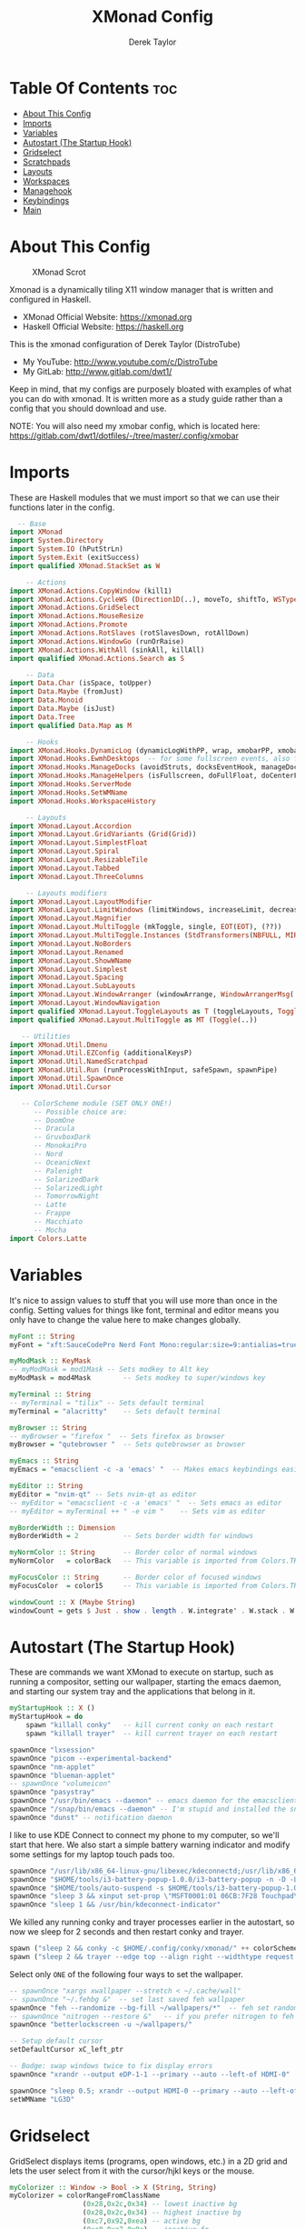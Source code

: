 #+TITLE: XMonad Config
#+PROPERTY: header-args :tangle xmonad.hs
#+STARTUP: showeverything
#+AUTHOR: Derek Taylor

* Table Of Contents :toc:
- [[#about-this-config][About This Config]]
- [[#imports][Imports]]
- [[#variables][Variables]]
- [[#autostart-the-startup-hook][Autostart (The Startup Hook)]]
- [[#gridselect][Gridselect]]
- [[#scratchpads][Scratchpads]]
- [[#layouts][Layouts]]
- [[#workspaces][Workspaces]]
- [[#managehook][Managehook]]
- [[#keybindings][Keybindings]]
- [[#main][Main]]

* About This Config
#+CAPTION: XMonad Scrot
#+ATTR_HTML: :alt XMonad Scrot :title XMonad Scrot :align left
[[https://gitlab.com/dwt1/dotfiles/-/raw/master/.screenshots/dotfiles05-thumb.png]]

Xmonad is a dynamically tiling X11 window manager that is written and configured in Haskell.
- XMonad Official Website: [[https://xmonad.org][https://xmonad.org]]
- Haskell Official Website: [[https://haskell.org][https://haskell.org]]

This is the xmonad configuration of Derek Taylor (DistroTube)
- My YouTube: [[http://www.youtube.com/c/DistroTube][http://www.youtube.com/c/DistroTube]]
- My GitLab:  [[http://www.gitlab.com/dwt1/][http://www.gitlab.com/dwt1/]]

Keep in mind, that my configs are purposely bloated with examples of what you can do with xmonad. It is written more as a study guide rather than a config that you should download and use.

NOTE: You will also need my xmobar config, which is located here: https://gitlab.com/dwt1/dotfiles/-/tree/master/.config/xmobar

* Imports
These are Haskell modules that we must import so that we can use their functions later in the config.

#+BEGIN_SRC haskell
  -- Base
import XMonad
import System.Directory
import System.IO (hPutStrLn)
import System.Exit (exitSuccess)
import qualified XMonad.StackSet as W

    -- Actions
import XMonad.Actions.CopyWindow (kill1)
import XMonad.Actions.CycleWS (Direction1D(..), moveTo, shiftTo, WSType(..), nextScreen, prevScreen)
import XMonad.Actions.GridSelect
import XMonad.Actions.MouseResize
import XMonad.Actions.Promote
import XMonad.Actions.RotSlaves (rotSlavesDown, rotAllDown)
import XMonad.Actions.WindowGo (runOrRaise)
import XMonad.Actions.WithAll (sinkAll, killAll)
import qualified XMonad.Actions.Search as S

    -- Data
import Data.Char (isSpace, toUpper)
import Data.Maybe (fromJust)
import Data.Monoid
import Data.Maybe (isJust)
import Data.Tree
import qualified Data.Map as M

    -- Hooks
import XMonad.Hooks.DynamicLog (dynamicLogWithPP, wrap, xmobarPP, xmobarColor, shorten, PP(..))
import XMonad.Hooks.EwmhDesktops  -- for some fullscreen events, also for xcomposite in obs.
import XMonad.Hooks.ManageDocks (avoidStruts, docksEventHook, manageDocks, ToggleStruts(..))
import XMonad.Hooks.ManageHelpers (isFullscreen, doFullFloat, doCenterFloat)
import XMonad.Hooks.ServerMode
import XMonad.Hooks.SetWMName
import XMonad.Hooks.WorkspaceHistory

    -- Layouts
import XMonad.Layout.Accordion
import XMonad.Layout.GridVariants (Grid(Grid))
import XMonad.Layout.SimplestFloat
import XMonad.Layout.Spiral
import XMonad.Layout.ResizableTile
import XMonad.Layout.Tabbed
import XMonad.Layout.ThreeColumns

    -- Layouts modifiers
import XMonad.Layout.LayoutModifier
import XMonad.Layout.LimitWindows (limitWindows, increaseLimit, decreaseLimit)
import XMonad.Layout.Magnifier
import XMonad.Layout.MultiToggle (mkToggle, single, EOT(EOT), (??))
import XMonad.Layout.MultiToggle.Instances (StdTransformers(NBFULL, MIRROR, NOBORDERS))
import XMonad.Layout.NoBorders
import XMonad.Layout.Renamed
import XMonad.Layout.ShowWName
import XMonad.Layout.Simplest
import XMonad.Layout.Spacing
import XMonad.Layout.SubLayouts
import XMonad.Layout.WindowArranger (windowArrange, WindowArrangerMsg(..))
import XMonad.Layout.WindowNavigation
import qualified XMonad.Layout.ToggleLayouts as T (toggleLayouts, ToggleLayout(Toggle))
import qualified XMonad.Layout.MultiToggle as MT (Toggle(..))

   -- Utilities
import XMonad.Util.Dmenu
import XMonad.Util.EZConfig (additionalKeysP)
import XMonad.Util.NamedScratchpad
import XMonad.Util.Run (runProcessWithInput, safeSpawn, spawnPipe)
import XMonad.Util.SpawnOnce
import XMonad.Util.Cursor

   -- ColorScheme module (SET ONLY ONE!)
      -- Possible choice are:
      -- DoomOne
      -- Dracula
      -- GruvboxDark
      -- MonokaiPro
      -- Nord
      -- OceanicNext
      -- Palenight
      -- SolarizedDark
      -- SolarizedLight
      -- TomorrowNight
      -- Latte
      -- Frappe
      -- Macchiato
      -- Mocha
import Colors.Latte
#+END_SRC

* Variables
It's nice to assign values to stuff that you will use more than once in the config. Setting values for things like font, terminal and editor means you only have to change the value here to make changes globally.

#+BEGIN_SRC haskell
myFont :: String
myFont = "xft:SauceCodePro Nerd Font Mono:regular:size=9:antialias=true:hinting=true"

myModMask :: KeyMask
-- myModMask = mod1Mask -- Sets modkey to Alt key
myModMask = mod4Mask        -- Sets modkey to super/windows key

myTerminal :: String
-- myTerminal = "tilix" -- Sets default terminal
myTerminal = "alacritty"    -- Sets default terminal

myBrowser :: String
-- myBrowser = "firefox "  -- Sets firefox as browser
myBrowser = "qutebrowser "  -- Sets qutebrowser as browser

myEmacs :: String
myEmacs = "emacsclient -c -a 'emacs' "  -- Makes emacs keybindings easier to type

myEditor :: String
myEditor = "nvim-qt" -- Sets nvim-qt as editor
-- myEditor = "emacsclient -c -a 'emacs' "  -- Sets emacs as editor
-- myEditor = myTerminal ++ " -e vim "    -- Sets vim as editor

myBorderWidth :: Dimension
myBorderWidth = 2           -- Sets border width for windows

myNormColor :: String       -- Border color of normal windows
myNormColor   = colorBack   -- This variable is imported from Colors.THEME

myFocusColor :: String      -- Border color of focused windows
myFocusColor  = color15     -- This variable is imported from Colors.THEME

windowCount :: X (Maybe String)
windowCount = gets $ Just . show . length . W.integrate' . W.stack . W.workspace . W.current . windowset
#+END_SRC

* Autostart (The Startup Hook)
These are commands we want XMonad to execute on startup, such as running a compositor, setting our wallpaper, starting the emacs daemon, and starting our system tray and the applications that belong in it.

#+BEGIN_SRC haskell
myStartupHook :: X ()
myStartupHook = do
    spawn "killall conky"   -- kill current conky on each restart
    spawn "killall trayer"  -- kill current trayer on each restart
#+END_SRC

#+BEGIN_SRC haskell
    spawnOnce "lxsession"
    spawnOnce "picom --experimental-backend"
    spawnOnce "nm-applet"
    spawnOnce "blueman-applet"
    -- spawnOnce "volumeicon"
    spawnOnce "pasystray"
    spawnOnce "/usr/bin/emacs --daemon" -- emacs daemon for the emacsclient
    spawnOnce "/snap/bin/emacs --daemon" -- I'm stupid and installed the snap emacs package, so its here.
    spawnOnce "dunst" -- notification daemon
#+END_SRC

I like to use KDE Connect to connect my phone to my computer, so we'll start that here. We also start a simple battery warning indicator and modify some settings for my laptop touch pads too.
#+BEGIN_SRC haskell
    spawnOnce "/usr/lib/x86_64-linux-gnu/libexec/kdeconnectd;/usr/lib/x86_64-linux-gnu/libexec/kdeconnectd" -- Kde Connect, dunno why you have to run it twice b4 it picks up device
    spawnOnce "$HOME/tools/i3-battery-popup-1.0.0/i3-battery-popup -n -D -L 20 -l 10 -s $HOME/tools/i3-battery-popup-1.0.0/i3-battery-popup.wav" -- Battery Warning
    spawnOnce "$HOME/tools/auto-suspend -s $HOME/tools/i3-battery-popup-1.0.0/i3-battery-popup.wav"
    spawnOnce "sleep 3 && xinput set-prop \"MSFT0001:01 06CB:7F28 Touchpad\" \"libinput Tapping Enabled\" 1" -- Enable single taps on the touchpad to left click
    spawnOnce "sleep 1 && /usr/bin/kdeconnect-indicator"
#+END_SRC

We killed any running conky and trayer processes earlier in the autostart, so now we sleep for 2 seconds and then restart conky and trayer.
#+BEGIN_SRC haskell
    spawn ("sleep 2 && conky -c $HOME/.config/conky/xmonad/" ++ colorScheme ++ "-01.conkyrc")
    spawn ("sleep 2 && trayer --edge top --align right --widthtype request --padding 6 --SetDockType true --SetPartialStrut true --expand true --monitor 1 --transparent true --alpha 0 " ++ colorTrayer ++ " --height 31")
#+END_SRC

Select only =ONE= of the following four ways to set the wallpaper.

#+BEGIN_SRC haskell
    -- spawnOnce "xargs xwallpaper --stretch < ~/.cache/wall"
    -- spawnOnce "~/.fehbg &"  -- set last saved feh wallpaper
    spawnOnce "feh --randomize --bg-fill ~/wallpapers/*"  -- feh set random wallpaper
    -- spawnOnce "nitrogen --restore &"   -- if you prefer nitrogen to feh
    spawnOnce "betterlockscreen -u ~/wallpapers/"

    -- Setup default cursor
    setDefaultCursor xC_left_ptr

    -- Bodge: swap windows twice to fix display errors
    spawnOnce "xrandr --output eDP-1-1 --primary --auto --left-of HDMI-0"

    spawnOnce "sleep 0.5; xrandr --output HDMI-0 --primary --auto --left-of eDP-1-1" -- Set display modes
    setWMName "LG3D"
#+END_SRC

* Gridselect
GridSelect displays items (programs, open windows, etc.) in a 2D grid and lets the user select from it with the cursor/hjkl keys or the mouse.

#+BEGIN_SRC haskell
myColorizer :: Window -> Bool -> X (String, String)
myColorizer = colorRangeFromClassName
                  (0x28,0x2c,0x34) -- lowest inactive bg
                  (0x28,0x2c,0x34) -- highest inactive bg
                  (0xc7,0x92,0xea) -- active bg
                  (0xc0,0xa7,0x9a) -- inactive fg
                  (0x28,0x2c,0x34) -- active fg

-- gridSelect menu layout
mygridConfig :: p -> GSConfig Window
mygridConfig colorizer = (buildDefaultGSConfig myColorizer)
    { gs_cellheight   = 40
    , gs_cellwidth    = 200
    , gs_cellpadding  = 6
    , gs_originFractX = 0.5
    , gs_originFractY = 0.5
    , gs_font         = myFont
    }

spawnSelected' :: [(String, String)] -> X ()
spawnSelected' lst = gridselect conf lst >>= flip whenJust spawn
    where conf = def
                   { gs_cellheight   = 40
                   , gs_cellwidth    = 200
                   , gs_cellpadding  = 6
                   , gs_originFractX = 0.5
                   , gs_originFractY = 0.5
                   , gs_font         = myFont
                   }

myAppGrid = [ ("Audacity", "audacity")
                 , ("Deadbeef", "deadbeef")
                 , ("Emacs", "emacsclient -c -a emacs")
                 , ("Firefox", "firefox")
                 , ("LibreOffice Impress", "loimpress")
                 , ("LibreOffice Writer", "lowriter")
                 , ("PCManFM", "pcmanfm")
                 , ("Spotify", "LD_PRELOAD=/usr/local/lib/spotify-adblock.so spotify")
                 , ("Neovim", "neovide")
                 , ("Alacritty", myTerminal)
                 , ("Bluetooth Manager", "blueman-manager")
                 , ("Whatsdesk", "Whatsdesk")
                 , ("Document Viewer", "evince")
                 ]
#+END_SRC

* Scratchpads
Allows to have several floating scratchpads running different applications.  Import Util.NamedScratchpad and bind a key to namedScratchpadSpawnAction.  In the example below, I have created named scratchpads for:
+ alacritty -- my terminal
+ mocp -- a terminal music player
+ qalculate-gtk -- a nice calculator

#+BEGIN_SRC haskell
myScratchPads :: [NamedScratchpad]
myScratchPads = [ NS "terminal" spawnTerm findTerm manageTerm
                , NS "mocp" spawnMocp findMocp manageMocp
                , NS "calculator" spawnCalc findCalc manageCalc
                , NS "pavucontrol" spawnVolume findVolume manageVolume
                , NS "brightness-controller" spawnBrightness findBrightness manageBrightness
                ]
  where
    spawnTerm  = myTerminal ++ " -t scratchpad"
    findTerm   = title =? "scratchpad"
    manageTerm = customFloating $ W.RationalRect l t w h
               where
                 h = 0.9
                 w = 0.9
                 t = 0.95 -h
                 l = 0.95 -w
    spawnMocp  = myTerminal ++ " -t mocp -e mocp"
    findMocp   = title =? "mocp"
    manageMocp = customFloating $ W.RationalRect l t w h
               where
                 h = 0.9
                 w = 0.9
                 t = 0.95 -h
                 l = 0.95 -w
    spawnCalc  = "qalculate-gtk"
    findCalc   = className =? "Qalculate-gtk"
    manageCalc = customFloating $ W.RationalRect l t w h
               where
                 h = 0.5
                 w = 0.4
                 t = 0.75 -h
                 l = 0.70 -w
    spawnVolume = "pavucontrol"
    findVolume = title =? "Volume Control"
    manageVolume = customFloating $ W.RationalRect l t w h
               where
                 h = 0.5
                 w = 0.4
                 t = 0.75 -h
                 l = 0.70 -w
    spawnBrightness = "brightness-controller"
    findBrightness = title =? "Brightness Controller"
    manageBrightness = customFloating $ W.RationalRect l t w h
      where
        h = 0.5
        w = 0.4
        t = 0.75 - h
        l = 0.70 - w
#+END_SRC

* Layouts
Defining the layouts that I want to have available.

#+BEGIN_SRC haskell
--Makes setting the spacingRaw simpler to write. The spacingRaw module adds a configurable amount of space around windows.
mySpacing :: Integer -> l a -> XMonad.Layout.LayoutModifier.ModifiedLayout Spacing l a
mySpacing i = spacingRaw False (Border i i i i) True (Border i i i i) True

-- Below is a variation of the above except no borders are applied
-- if fewer than two windows. So a single window has no gaps.
mySpacing' :: Integer -> l a -> XMonad.Layout.LayoutModifier.ModifiedLayout Spacing l a
mySpacing' i = spacingRaw True (Border i i i i) True (Border i i i i) True

-- Defining a bunch of layouts, many that I don't use.
-- limitWindows n sets maximum number of windows displayed for layout.
-- mySpacing n sets the gap size around the windows.
tall     = renamed [Replace "tall"]
           $ smartBorders
           $ windowNavigation
           $ addTabs shrinkText myTabTheme
           $ subLayout [] (smartBorders Simplest)
           $ limitWindows 12
           $ mySpacing 8
           $ ResizableTall 1 (3/100) (1/2) []
magnify  = renamed [Replace "magnify"]
           $ smartBorders
           $ windowNavigation
           $ addTabs shrinkText myTabTheme
           $ subLayout [] (smartBorders Simplest)
           $ magnifier
           $ limitWindows 12
           $ mySpacing 8
           $ ResizableTall 1 (3/100) (1/2) []
monocle  = renamed [Replace "monocle"]
           $ smartBorders
           $ windowNavigation
           $ addTabs shrinkText myTabTheme
           $ subLayout [] (smartBorders Simplest)
           $ limitWindows 20 Full
floats   = renamed [Replace "floats"]
           $ smartBorders
           $ limitWindows 20 simplestFloat
grid     = renamed [Replace "grid"]
           $ smartBorders
           $ windowNavigation
           $ addTabs shrinkText myTabTheme
           $ subLayout [] (smartBorders Simplest)
           $ limitWindows 12
           $ mySpacing 8
           $ mkToggle (single MIRROR)
           $ Grid (16/10)
spirals  = renamed [Replace "spirals"]
           $ smartBorders
           $ windowNavigation
           $ addTabs shrinkText myTabTheme
           $ subLayout [] (smartBorders Simplest)
           $ mySpacing' 8
           $ spiral (6/7)
threeCol = renamed [Replace "threeCol"]
           $ smartBorders
           $ windowNavigation
           $ addTabs shrinkText myTabTheme
           $ subLayout [] (smartBorders Simplest)
           $ limitWindows 7
           $ ThreeCol 1 (3/100) (1/2)
threeRow = renamed [Replace "threeRow"]
           $ smartBorders
           $ windowNavigation
           $ addTabs shrinkText myTabTheme
           $ subLayout [] (smartBorders Simplest)
           $ limitWindows 7
           -- Mirror takes a layout and rotates it by 90 degrees.
           -- So we are applying Mirror to the ThreeCol layout.
           $ Mirror
           $ ThreeCol 1 (3/100) (1/2)
tabs     = renamed [Replace "tabs"]
           -- I cannot add spacing to this layout because it will
           -- add spacing between window and tabs which looks bad.
           $ tabbed shrinkText myTabTheme
tallAccordion  = renamed [Replace "tallAccordion"]
           $ Accordion
wideAccordion  = renamed [Replace "wideAccordion"]
           $ Mirror Accordion

-- setting colors for tabs layout and tabs sublayout.
myTabTheme = def { fontName            = myFont
                 , activeColor         = color15
                 , inactiveColor       = color08
                 , activeBorderColor   = color15
                 , inactiveBorderColor = colorBack
                 , activeTextColor     = colorBack
                 , inactiveTextColor   = color16
                 }

-- Theme for showWName which prints current workspace when you change workspaces.
myShowWNameTheme :: SWNConfig
myShowWNameTheme = def
    { swn_font              = "xft:Ubuntu:bold:size=60"
    , swn_fade              = 1.0
    , swn_bgcolor           = "#1c1f24"
    , swn_color             = "#ffffff"
    }

-- The layout hook
myLayoutHook = avoidStruts $ mouseResize $ windowArrange $ T.toggleLayouts floats
               $ mkToggle (NBFULL ?? NOBORDERS ?? EOT) myDefaultLayout
             where
               myDefaultLayout =     withBorder myBorderWidth tall
                                 ||| magnify
                                 ||| noBorders monocle
                                 ||| floats
                                 ||| noBorders tabs
                                 ||| grid
                                 ||| spirals
                                 ||| threeCol
                                 ||| threeRow
                                 ||| tallAccordion
                                 ||| wideAccordion
#+END_SRC

* Workspaces
I have made my workspaces in xmobar "clickable." Clickable workspaces means the mouse can be used to switch workspaces. This requires /xdotool/ to be installed. You need to use UnsafeStdInReader instead of simply StdInReader in your xmobar config so you can pass actions to it.

#+begin_src haskell
-- myWorkspaces = [" 1 ", " 2 ", " 3 ", " 4 ", " 5 ", " 6 ", " 7 ", " 8 ", " 9 "]
myWorkspaces = [" dev ", " www ", " sys ", " doc ", " vbox ", " chat ", " mus ", " vid ", " gfx "]
myWorkspaceIndices = M.fromList $ zipWith (,) myWorkspaces [1..] -- (,) == \x y -> (x,y)

clickable ws = "<action=xdotool key super+"++show i++">"++ws++"</action>"
    where i = fromJust $ M.lookup ws myWorkspaceIndices
#+END_SRC

* Managehook
Sets some rules for certain programs. Examples include forcing certain programs to always float, or to always appear on a certain workspace.  Forcing programs to a certain workspace with a doShift requires xdotool if you are using clickable workspaces. You need the className or title of the program. Use xprop to get this info.

#+BEGIN_SRC haskell
myManageHook :: XMonad.Query (Data.Monoid.Endo WindowSet)
myManageHook = composeAll
     -- 'doFloat' forces a window to float.  Useful for dialog boxes and such.
     -- using 'doShift ( myWorkspaces !! 7)' sends program to workspace 8!
     -- I'm doing it this way because otherwise I would have to write out the full
     -- name of my workspaces and the names would be very long if using clickable workspaces.
     [ className =? "confirm"         --> doFloat
     , className =? "file_progress"   --> doFloat
     , className =? "dialog"          --> doFloat
     , className =? "download"        --> doFloat
     , className =? "error"           --> doFloat
     , className =? "Gimp"            --> doFloat
     , className =? "notification"    --> doFloat
     , className =? "pinentry-gtk-2"  --> doFloat
     , className =? "splash"          --> doFloat
     , className =? "toolbar"         --> doFloat
     , className =? "Yad"             --> doCenterFloat
     , title =? "Oracle VM VirtualBox Manager"  --> doFloat
     , title =? "Mozilla Firefox"     --> doShift ( myWorkspaces !! 1 )
     , className =? "Brave-browser"   --> doShift ( myWorkspaces !! 1 )
     , className =? "mpv"             --> doShift ( myWorkspaces !! 7 )
     , className =? "Gimp"            --> doShift ( myWorkspaces !! 8 )
     , className =? "VirtualBox Manager" --> doShift  ( myWorkspaces !! 4 )
     , (className =? "firefox" <&&> resource =? "Dialog") --> doFloat  -- Float Firefox Dialog
     , isFullscreen -->  doFullFloat
     ] <+> namedScratchpadManageHook myScratchPads
#+END_SRC

* Keybindings
I am using the Xmonad.Util.EZConfig module which allows keybindings to be written in simpler, emacs-like format.  The Super/Windows key is 'M' (the modkey).  The ALT key is 'M1'.  SHIFT is 'S' and CTR is 'C'.

| A FEW KEYBINDINGS       | ASSOCIATED ACTION                                            |
|-------------------------+--------------------------------------------------------------|
| MODKEY + RETURN         | opens terminal (alacritty)                                   |
| MODKEY + SHIFT + RETURN | opens run launcher (dmenu)                                   |
| MODKEY + TAB            | rotates through the available layouts                        |
| MODKEY + SPACE          | toggles fullscreen on/off (useful for watching videos)       |
| MODKEY + SHIFT + c      | closes window with focus                                     |
| MODKEY + SHIFT + r      | restarts xmonad                                              |
| MODKEY + SHIFT + q      | quits xmonad                                                 |
| MODKEY + 1-9            | switch focus to workspace (1-9)                              |
| MODKEY + SHIFT + 1-9    | send focused window to workspace (1-9)                       |
| MODKEY + j              | windows focus down (switches focus between windows in stack) |
| MODKEY + k              | windows focus up (switches focus between windows in stack)   |
| MODKEY + SHIFT + j      | windows swap down (swap windows in the stack)                |
| MODKEY + SHIFT + k      | windows swap up (swap the windows in the stack)              |
| MODKEY + h              | shrink window (decreases window width)                       |
| MODKEY + l              | expand window (increases window width)                       |
| MODKEY + w              | switches focus to monitor 1                                  |
| MODKEY + e              | switches focus to monitor 2                                  |
| MODKEY + r              | switches focus to monitor 3                                  |
| MODKEY + period         | switch focus to next monitor                                 |
| MODKEY + comma          | switch focus to prev monitor                                 |
| MODKEY + SPACE          | toggles fullscreen on/off (useful for watching videos)       |
| MODKEY + t              | force floating window back into tiling                       |

#+BEGIN_SRC haskell
-- START_KEYS
myKeys :: [(String, X ())]
myKeys =
    -- KB_GROUP Xmonad
        [ ("M-C-r", spawn "xmonad --recompile")       -- Recompiles xmonad
        , ("M-S-r", spawn "xmonad --restart")         -- Restarts xmonad
        , ("M-S-q", io exitSuccess)                   -- Quits xmonad

    -- KB_GROUP Lock screen
        , ("M-S-l", spawn "lock-screen")              -- Locks screen

    -- KB_GROUP Get Help
        , ("M-S-/", spawn "~/.xmonad/xmonad_keys.sh") -- Get list of keybindings
        , ("M-/", spawn "dtos-help")                  -- DTOS help/tutorial videos

    -- KB_GROUP Run Prompt
        -- , ("M-S-<Return>", spawn "dmenu_run -i -p \"Run: \"") -- Dmenu
        -- , ("M-S-<Return>", spawn ("rofi -show combi -combi-modi" ++ "drun" ++ "-icon-theme" ++ "Suru" ++ "-show-icons")) -- Use Rofi instead of dmenu, much nicer looking.
        , ("M-S-<Return>", spawn "rofi-custom-combi") -- Dmenu

    -- KB_GROUP Other Dmenu Prompts
    -- In Xmonad and many tiling window managers, M-p is the default keybinding to
    -- launch dmenu_run, so I've decided to use M-p plus KEY for these dmenu scripts.
        , ("M-p h", spawn "dm-hub")           -- allows access to all dmscripts
        , ("M-p a", spawn "dm-sounds")        -- choose an ambient background
        , ("M-p b", spawn "dm-setbg")         -- set a background
        , ("M-p c", spawn "dtos-colorscheme") -- choose a colorscheme
        , ("M-p C", spawn "dm-colpick")       -- pick color from our scheme
        , ("M-p e", spawn "dm-confedit")      -- edit config files
        , ("M-p i", spawn "dm-maim")          -- screenshots (images)
        , ("M-p k", spawn "dm-kill")          -- kill processes
        , ("M-p m", spawn "dm-man")           -- manpages
        , ("M-p n", spawn "dm-note")          -- store one-line notes and copy them
        , ("M-p o", spawn "dm-bookman")       -- qutebrowser bookmarks/history
        , ("M-p p", spawn "passmenu")         -- passmenu
        , ("M-p q", spawn "dm-logout")        -- logout menu
        , ("M-p r", spawn "dm-reddit")        -- reddio (a reddit viewer)
        , ("M-p s", spawn "dm-websearch")     -- search various search engines
        , ("M-p t", spawn "dm-translate")     -- translate text (Google Translate)

    -- KB_GROUP Useful programs to have a keybinding for launch
        , ("M-<Return>", spawn (myTerminal))
        , ("M-b", spawn (myBrowser))
        -- , ("M-e", spawn "pcmanfm")
        , ("M-M1-h", spawn (myTerminal ++ " -e htop"))

    -- KB_GROUP Kill windows
        , ("M-S-c", kill1)     -- Kill the currently focused client
        , ("M-S-a", killAll)   -- Kill all windows on current workspace

    -- KB_GROUP Workspaces
        , ("M-.", nextScreen)  -- Switch focus to next monitor
        , ("M-,", prevScreen)  -- Switch focus to prev monitor
        , ("M-S-<KP_Add>", shiftTo Next nonNSP >> moveTo Next nonNSP)       -- Shifts focused window to next ws
        , ("M-S-<KP_Subtract>", shiftTo Prev nonNSP >> moveTo Prev nonNSP)  -- Shifts focused window to prev ws

    -- KB_GROUP Floating windows
        , ("M-f", sendMessage (T.Toggle "floats")) -- Toggles my 'floats' layout
        , ("M-t", withFocused $ windows . W.sink)  -- Push floating window back to tile
        , ("M-S-t", sinkAll)                       -- Push ALL floating windows to tile

    -- KB_GROUP Increase/decrease spacing (gaps)
        , ("C-M1-j", decWindowSpacing 4)         -- Decrease window spacing
        , ("C-M1-k", incWindowSpacing 4)         -- Increase window spacing
        , ("C-M1-h", decScreenSpacing 4)         -- Decrease screen spacing
        , ("C-M1-l", incScreenSpacing 4)         -- Increase screen spacing

    -- KB_GROUP Grid Select (CTR-g followed by a key)
        , ("C-g g", spawnSelected' myAppGrid)                 -- grid select favorite apps
        , ("C-g t", goToSelected $ mygridConfig myColorizer)  -- goto selected window
        , ("C-g b", bringSelected $ mygridConfig myColorizer) -- bring selected window

    -- KB_GROUP Windows navigation
        , ("M-m", windows W.focusMaster)  -- Move focus to the master window
        , ("M-j", windows W.focusDown)    -- Move focus to the next window
        , ("M-k", windows W.focusUp)      -- Move focus to the prev window
        , ("M-S-m", windows W.swapMaster) -- Swap the focused window and the master window
        , ("M-S-j", windows W.swapDown)   -- Swap focused window with next window
        , ("M-S-k", windows W.swapUp)     -- Swap focused window with prev window
        , ("M-<Backspace>", promote)      -- Moves focused window to master, others maintain order
        , ("M-S-<Tab>", rotSlavesDown)    -- Rotate all windows except master and keep focus in place
        , ("M-C-<Tab>", rotAllDown)       -- Rotate all the windows in the current stack

    -- KB_GROUP Layouts
        , ("M-<Tab>", sendMessage NextLayout)           -- Switch to next layout
        , ("M-<Space>", sendMessage (MT.Toggle NBFULL) >> sendMessage ToggleStruts) -- Toggles noborder/full

    -- KB_GROUP Increase/decrease windows in the master pane or the stack
        , ("M-S-<Up>", sendMessage (IncMasterN 1))      -- Increase # of clients master pane
        , ("M-S-<Down>", sendMessage (IncMasterN (-1))) -- Decrease # of clients master pane
        , ("M-C-<Up>", increaseLimit)                   -- Increase # of windows
        , ("M-C-<Down>", decreaseLimit)                 -- Decrease # of windows

    -- KB_GROUP Window resizing
        , ("M-h", sendMessage Shrink)                   -- Shrink horiz window width
        , ("M-l", sendMessage Expand)                   -- Expand horiz window width
        , ("M-M1-j", sendMessage MirrorShrink)          -- Shrink vert window width
        , ("M-M1-k", sendMessage MirrorExpand)          -- Expand vert window width

    -- KB_GROUP Sublayouts
    -- This is used to push windows to tabbed sublayouts, or pull them out of it.
        , ("M-C-h", sendMessage $ pullGroup L)
        , ("M-C-l", sendMessage $ pullGroup R)
        , ("M-C-k", sendMessage $ pullGroup U)
        , ("M-C-j", sendMessage $ pullGroup D)
        , ("M-C-m", withFocused (sendMessage . MergeAll))
        -- , ("M-C-u", withFocused (sendMessage . UnMerge))
        , ("M-C-/", withFocused (sendMessage . UnMergeAll))
        , ("M-C-.", onGroup W.focusUp')    -- Switch focus to next tab
        , ("M-C-,", onGroup W.focusDown')  -- Switch focus to prev tab

    -- KB_GROUP Scratchpads
    -- Toggle show/hide these programs.  They run on a hidden workspace.
    -- When you toggle them to show, it brings them to your current workspace.
    -- Toggle them to hide and it sends them back to hidden workspace (NSP).
        , ("M-s t", namedScratchpadAction myScratchPads "terminal")
        , ("M-s m", namedScratchpadAction myScratchPads "mocp")
        , ("M-s c", namedScratchpadAction myScratchPads "calculator")
        , ("M-s v", namedScratchpadAction myScratchPads "pavucontrol")
        , ("M-s b", namedScratchpadAction myScratchPads "brightness-controller")
    -- KB_GROUP Controls for mocp music player (SUPER-u followed by a key)
        , ("M-u p", spawn "mocp --play")
        , ("M-u l", spawn "mocp --next")
        , ("M-u h", spawn "mocp --previous")
        , ("M-u <Space>", spawn "mocp --toggle-pause")

    -- KB_GROUP Emacs (SUPER-e followed by a key)
        -- , ("M-e e", spawn (myEmacs ++ ("--eval '(dashboard-refresh-buffer)'")))   -- emacs dashboard
        , ("M-e e", spawn myEmacs) -- emacs
        , ("M-e b", spawn (myEmacs ++ ("--eval '(ibuffer)'")))   -- list buffers
        , ("M-e d", spawn (myEmacs ++ ("--eval '(dired nil)'"))) -- dired
        , ("M-e i", spawn (myEmacs ++ ("--eval '(erc)'")))       -- erc irc client
        , ("M-e n", spawn (myEmacs ++ ("--eval '(elfeed)'")))    -- elfeed rss
        , ("M-e s", spawn (myEmacs ++ ("--eval '(eshell)'")))    -- eshell
        , ("M-e t", spawn (myEmacs ++ ("--eval '(mastodon)'")))  -- mastodon.el
        , ("M-e v", spawn (myEmacs ++ ("--eval '(+vterm/here nil)'"))) -- vterm if on Doom Emacs
        , ("M-e w", spawn (myEmacs ++ ("--eval '(doom/window-maximize-buffer(eww \"distro.tube\"))'"))) -- eww browser if on Doom Emacs
        , ("M-e a", spawn (myEmacs ++ ("--eval '(emms)' --eval '(emms-play-directory-tree \"~/Music/\")'")))

    -- KB_GROUP Multimedia Keys
        -- , ("<XF86AudioPlayPause>", spawn "mocp --toggle-pause")
        -- Uncomment if using mocp as media player
        -- , ("<XF86AudioPlay>", spawn "mocp --toggle-pause")
        -- , ("<XF86AudioPrev>", spawn "mocp --previous")
        -- , ("<XF86AudioNext>", spawn "mocp --next")
        , ("<XF86AudioPrev>", spawn "playerctl previous")
        , ("<XF86AudioNext>", spawn "playerctl next")
        , ("<XF86AudioPlay>", spawn "playerctl play-pause")
        -- Not using amixer
        -- , ("<XF86AudioMute>", spawn "amixer set Master toggle; amixer set Headphone toggle; amixer set Speaker toggle")
        -- , ("<XF86AudioLowerVolume>", spawn "amixer set Master 5%- unmute")
        -- , ("<XF86AudioRaiseVolume>", spawn "amixer set Master 5%+ unmute")
        , ("<XF86AudioMute>", spawn "pactl set-sink-mute @DEFAULT_SINK@ toggle")
        , ("<XF86AudioLowerVolume>", spawn "pactl set-sink-volume @DEFAULT_SINK@ -5%")
        , ("<XF86AudioRaiseVolume>", spawn "pactl set-sink-volume @DEFAULT_SINK@ +5%; pactl set-sink-mute 0")
        , ("<XF86HomePage>", spawn "qutebrowser https://www.duckduckgo.com")
        , ("<XF86Search>", spawn "dm-websearch")
        , ("<XF86Mail>", runOrRaise "thunderbird" (resource =? "thunderbird"))
        , ("<XF86Calculator>", runOrRaise "qalculate-gtk" (resource =? "qalculate-gtk"))
        , ("<XF86Eject>", spawn "toggleeject")
        -- , ("<Print>", spawn "d​m-maim")
        , ("<Print>", spawn "dm-maim")
        ]
    -- The following lines are needed for named scratchpads.
          where nonNSP          = WSIs (return (\ws -> W.tag ws /= "NSP"))
                nonEmptyNonNSP  = WSIs (return (\ws -> isJust (W.stack ws) && W.tag ws /= "NSP"))
-- END_KEYS
#+END_SRC

* Main
This is the "main" of XMonad. This where everything in our configs comes together and works.

#+BEGIN_SRC haskell
main :: IO ()
main = do
    -- Launching three instances of xmobar on their monitors.
    xmproc0 <- spawnPipe ("xmobar -x 0 $HOME/.config/xmobar/" ++ colorScheme ++ "-xmobarrc")
    xmproc1 <- spawnPipe ("xmobar -x 1 $HOME/.config/xmobar/" ++ colorScheme ++ "-xmobarrc")
    xmproc2 <- spawnPipe ("xmobar -x 2 $HOME/.config/xmobar/" ++ colorScheme ++ "-xmobarrc")
    -- the xmonad, ya know...what the WM is named after!
    xmonad $ ewmh def
        { manageHook         = myManageHook <+> manageDocks
        , handleEventHook    = docksEventHook
                               -- Uncomment this line to enable fullscreen support on things like YouTube/Netflix.
                               -- This works perfect on SINGLE monitor systems. On multi-monitor systems,
                               -- it adds a border around the window if screen does not have focus. So, my solution
                               -- is to use a keybinding to toggle fullscreen noborders instead.  (M-<Space>)
                               -- <+> fullscreenEventHook
        , modMask            = myModMask
        , terminal           = myTerminal
        , startupHook        = myStartupHook
        , layoutHook         = showWName' myShowWNameTheme $ myLayoutHook
        , workspaces         = myWorkspaces
        , borderWidth        = myBorderWidth
        , normalBorderColor  = myNormColor
        , focusedBorderColor = myFocusColor
        , logHook = dynamicLogWithPP $ namedScratchpadFilterOutWorkspacePP $ xmobarPP
              -- XMOBAR SETTINGS
              { ppOutput = \x -> hPutStrLn xmproc0 x   -- xmobar on monitor 1
                              >> hPutStrLn xmproc1 x   -- xmobar on monitor 2
                              >> hPutStrLn xmproc2 x   -- xmobar on monitor 3
                -- Current workspace
              , ppCurrent = xmobarColor color06 "" . wrap
                            ("<box type=Bottom width=2 mb=2 color=" ++ color06 ++ ">") "</box>"
                -- Visible but not current workspace
              , ppVisible = xmobarColor color06 "" . clickable
                -- Hidden workspace
              , ppHidden = xmobarColor color05 "" . wrap
                           ("<box type=Top width=2 mt=2 color=" ++ color05 ++ ">") "</box>" . clickable
                -- Hidden workspaces (no windows)
              , ppHiddenNoWindows = xmobarColor color05 ""  . clickable
                -- Title of active window
              , ppTitle = xmobarColor color16 "" . shorten 60
                -- Separator character
              , ppSep =  "<fc=" ++ color09 ++ "> <fn=1>|</fn> </fc>"
                -- Urgent workspace
              , ppUrgent = xmobarColor color02 "" . wrap "!" "!"
                -- Adding # of windows on current workspace to the bar
              , ppExtras  = [windowCount]
                -- order of things in xmobar
              , ppOrder  = \(ws:l:t:ex) -> [ws,l]++ex++[t]
              }
        } `additionalKeysP` myKeys
#+END_SRC
